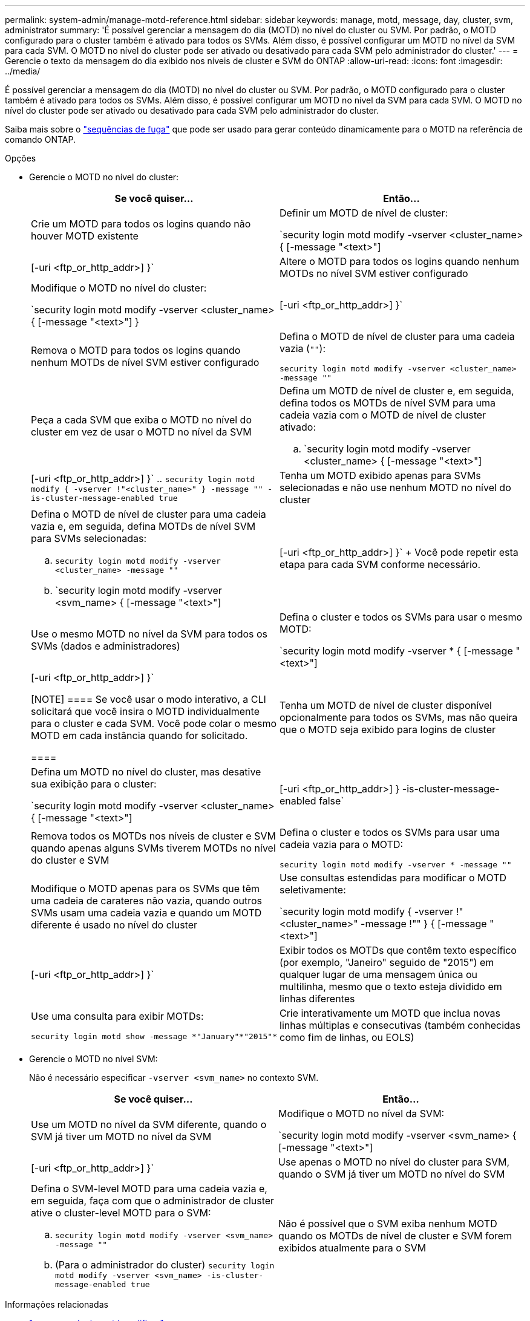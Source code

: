 ---
permalink: system-admin/manage-motd-reference.html 
sidebar: sidebar 
keywords: manage, motd, message, day, cluster, svm, administrator 
summary: 'É possível gerenciar a mensagem do dia (MOTD) no nível do cluster ou SVM. Por padrão, o MOTD configurado para o cluster também é ativado para todos os SVMs. Além disso, é possível configurar um MOTD no nível da SVM para cada SVM. O MOTD no nível do cluster pode ser ativado ou desativado para cada SVM pelo administrador do cluster.' 
---
= Gerencie o texto da mensagem do dia exibido nos níveis de cluster e SVM do ONTAP
:allow-uri-read: 
:icons: font
:imagesdir: ../media/


[role="lead"]
É possível gerenciar a mensagem do dia (MOTD) no nível do cluster ou SVM. Por padrão, o MOTD configurado para o cluster também é ativado para todos os SVMs. Além disso, é possível configurar um MOTD no nível da SVM para cada SVM. O MOTD no nível do cluster pode ser ativado ou desativado para cada SVM pelo administrador do cluster.

Saiba mais sobre o link:https://docs.netapp.com/us-en/ontap-cli//security-login-motd-modify.html#parameters["sequências de fuga"^] que pode ser usado para gerar conteúdo dinamicamente para o MOTD na referência de comando ONTAP.

.Opções
* Gerencie o MOTD no nível do cluster:
+
|===
| Se você quiser... | Então... 


 a| 
Crie um MOTD para todos os logins quando não houver MOTD existente
 a| 
Definir um MOTD de nível de cluster:

`security login motd modify -vserver <cluster_name> { [-message "<text>"] | [-uri <ftp_or_http_addr>] }`



 a| 
Altere o MOTD para todos os logins quando nenhum MOTDs no nível SVM estiver configurado
 a| 
Modifique o MOTD no nível do cluster:

`security login motd modify -vserver <cluster_name> { [-message "<text>"] } | [-uri <ftp_or_http_addr>] }`



 a| 
Remova o MOTD para todos os logins quando nenhum MOTDs de nível SVM estiver configurado
 a| 
Defina o MOTD de nível de cluster para uma cadeia vazia (`""`):

`security login motd modify -vserver <cluster_name> -message ""`



 a| 
Peça a cada SVM que exiba o MOTD no nível do cluster em vez de usar o MOTD no nível da SVM
 a| 
Defina um MOTD de nível de cluster e, em seguida, defina todos os MOTDs de nível SVM para uma cadeia vazia com o MOTD de nível de cluster ativado:

.. `security login motd modify -vserver <cluster_name> { [-message "<text>"] | [-uri <ftp_or_http_addr>] }`
.. `security login motd modify { -vserver !"<cluster_name>" } -message "" -is-cluster-message-enabled true`




 a| 
Tenha um MOTD exibido apenas para SVMs selecionadas e não use nenhum MOTD no nível do cluster
 a| 
Defina o MOTD de nível de cluster para uma cadeia vazia e, em seguida, defina MOTDs de nível SVM para SVMs selecionadas:

.. `security login motd modify -vserver <cluster_name> -message ""`
.. `security login motd modify -vserver <svm_name> { [-message "<text>"] | [-uri <ftp_or_http_addr>] }`
+
Você pode repetir esta etapa para cada SVM conforme necessário.





 a| 
Use o mesmo MOTD no nível da SVM para todos os SVMs (dados e administradores)
 a| 
Defina o cluster e todos os SVMs para usar o mesmo MOTD:

`security login motd modify -vserver * { [-message "<text>"] | [-uri <ftp_or_http_addr>] }`

[NOTE]
====
Se você usar o modo interativo, a CLI solicitará que você insira o MOTD individualmente para o cluster e cada SVM. Você pode colar o mesmo MOTD em cada instância quando for solicitado.

====


 a| 
Tenha um MOTD de nível de cluster disponível opcionalmente para todos os SVMs, mas não queira que o MOTD seja exibido para logins de cluster
 a| 
Defina um MOTD no nível do cluster, mas desative sua exibição para o cluster:

`security login motd modify -vserver <cluster_name> { [-message "<text>"] | [-uri <ftp_or_http_addr>] } -is-cluster-message-enabled false`



 a| 
Remova todos os MOTDs nos níveis de cluster e SVM quando apenas alguns SVMs tiverem MOTDs no nível do cluster e SVM
 a| 
Defina o cluster e todos os SVMs para usar uma cadeia vazia para o MOTD:

`security login motd modify -vserver * -message ""`



 a| 
Modifique o MOTD apenas para os SVMs que têm uma cadeia de carateres não vazia, quando outros SVMs usam uma cadeia vazia e quando um MOTD diferente é usado no nível do cluster
 a| 
Use consultas estendidas para modificar o MOTD seletivamente:

`security login motd modify { -vserver !"<cluster_name>" -message !"" } { [-message "<text>"] | [-uri <ftp_or_http_addr>] }`



 a| 
Exibir todos os MOTDs que contêm texto específico (por exemplo, "Janeiro" seguido de "2015") em qualquer lugar de uma mensagem única ou multilinha, mesmo que o texto esteja dividido em linhas diferentes
 a| 
Use uma consulta para exibir MOTDs:

[listing]
----
security login motd show -message *"January"*"2015"*
----


 a| 
Crie interativamente um MOTD que inclua novas linhas múltiplas e consecutivas (também conhecidas como fim de linhas, ou EOLS)
 a| 
No modo interativo, prima a barra de espaço seguida de Enter para criar uma linha em branco sem terminar a entrada para o MOTD.

|===
* Gerencie o MOTD no nível SVM:
+
Não é necessário especificar `-vserver <svm_name>` no contexto SVM.

+
|===
| Se você quiser... | Então... 


 a| 
Use um MOTD no nível da SVM diferente, quando o SVM já tiver um MOTD no nível da SVM
 a| 
Modifique o MOTD no nível da SVM:

`security login motd modify -vserver <svm_name> { [-message "<text>"] | [-uri <ftp_or_http_addr>] }`



 a| 
Use apenas o MOTD no nível do cluster para SVM, quando o SVM já tiver um MOTD no nível do SVM
 a| 
Defina o SVM-level MOTD para uma cadeia vazia e, em seguida, faça com que o administrador de cluster ative o cluster-level MOTD para o SVM:

.. `security login motd modify -vserver <svm_name> -message ""`
.. (Para o administrador do cluster) `security login motd modify -vserver <svm_name> -is-cluster-message-enabled true`




 a| 
Não é possível que o SVM exiba nenhum MOTD quando os MOTDs de nível de cluster e SVM forem exibidos atualmente para o SVM
 a| 
Defina o SVM-level MOTD para uma cadeia vazia e, em seguida, faça com que o administrador do cluster desabilite o cluster-level MOTD para o SVM:

.. `security login motd modify -vserver <svm_name> -message ""`
.. (Para o administrador do cluster) `security login motd modify -vserver <svm_name> -is-cluster-message-enabled false`


|===


.Informações relacionadas
* link:https://docs.netapp.com/us-en/ontap-cli/security-login-motd-modify.html["segurança login motd modificar"^]
* link:https://docs.netapp.com/us-en/ontap-cli/security-login-motd-show.html["login de segurança motd show"^]

